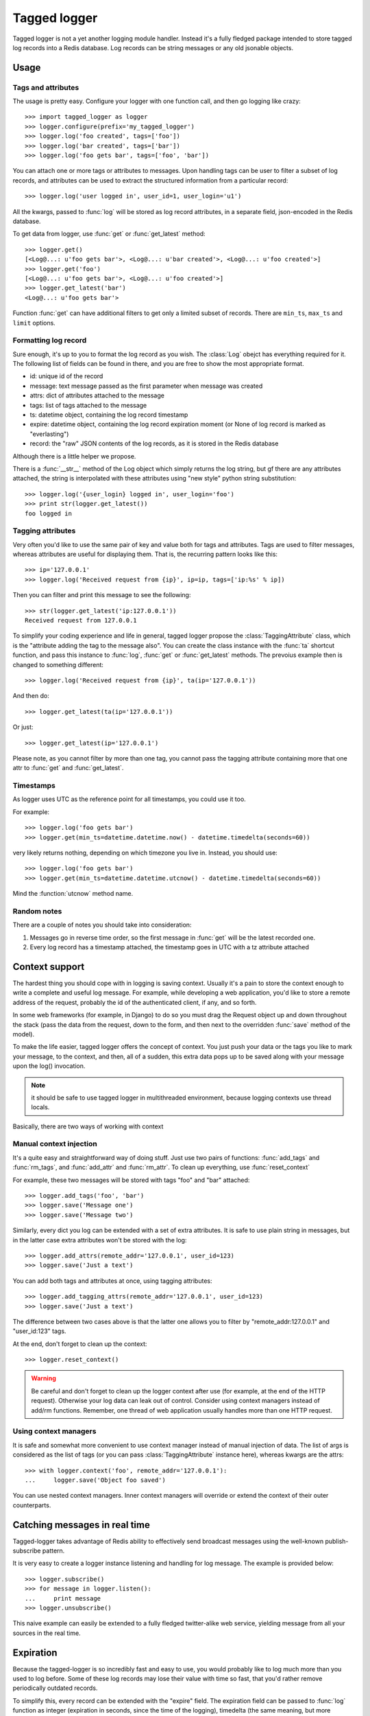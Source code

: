 Tagged logger
=============

Tagged logger is not a yet another logging module handler. Instead it's a fully
fledged package intended to store tagged log records into a Redis database.
Log records can be string messages or any old jsonable objects.

Usage
-----

Tags and attributes
````````````````````

The usage is pretty easy. Configure your logger with one function call, and then
go logging like crazy::

   >>> import tagged_logger as logger
   >>> logger.configure(prefix='my_tagged_logger')
   >>> logger.log('foo created', tags=['foo'])
   >>> logger.log('bar created', tags=['bar'])
   >>> logger.log('foo gets bar', tags=['foo', 'bar'])

You can attach one or more tags or attributes to messages. Upon handling tags
can be user to filter a subset of log records, and attributes can be
used to extract the structured information from a particular record::

   >>> logger.log('user logged in', user_id=1, user_login='u1')

All the kwargs, passed to :func:`log` will be stored as log record attributes,
in a separate field, json-encoded in the Redis database.

To get data from logger, use :func:`get` or :func:`get_latest` method::

   >>> logger.get()
   [<Log@...: u'foo gets bar'>, <Log@...: u'bar created'>, <Log@...: u'foo created'>]
   >>> logger.get('foo')
   [<Log@...: u'foo gets bar'>, <Log@...: u'foo created'>]
   >>> logger.get_latest('bar')
   <Log@...: u'foo gets bar'>


Function :func:`get` can have additional filters to get only a limited subset of
records. There are ``min_ts``, ``max_ts`` and ``limit`` options.

Formatting log record
`````````````````````

Sure enough, it's up to you to format the log record as you wish. The
:class:`Log` obejct has everything required for it. The following
list of fields can be found in there, and you are free to show the most
appropriate format.

- id: unique id of the record
- message: text message passed as the first parameter when message was created
- attrs: dict of attributes attached to the message
- tags: list of tags attached to the message
- ts: datetime object, containing the log record timestamp
- expire: datetime object, containing the log record expiration moment
  (or None of log record is marked as "everlasting")
- record: the "raw" JSON contents of the log records, as it is stored in the
  Redis database

Although there is a little helper we propose.

There is a :func:`__str__` method of the Log object which simply returns the
log string, but gf there are any attributes attached, the string is interpolated
with these attributes using "new style" python string substitution::

   >>> logger.log('{user_login} logged in', user_login='foo')
   >>> print str(logger.get_latest())
   foo logged in


Tagging attributes
``````````````````

Very often you'd like to use the same pair of key and value both for tags and
attributes. Tags are used to filter messages, whereas attributes are useful
for displaying them. That is, the recurring pattern looks like this::

   >>> ip='127.0.0.1'
   >>> logger.log('Received request from {ip}', ip=ip, tags=['ip:%s' % ip])

Then you can filter and print this message to see the following::

   >>> str(logger.get_latest('ip:127.0.0.1'))
   Received request from 127.0.0.1

To simplify your coding experience and life in general, tagged logger propose
the :class:`TaggingAttribute` class, which is the "attribute adding the tag to
the message also". You can create the class instance with the :func:`ta`
shortcut function, and pass this instance to :func:`log`, :func:`get` or
:func:`get_latest` methods. The prevoius example then is changed to something
different::

   >>> logger.log('Received request from {ip}', ta(ip='127.0.0.1'))

And then do::

   >>> logger.get_latest(ta(ip='127.0.0.1'))

Or just::

   >>> logger.get_latest(ip='127.0.0.1')

Please note, as you cannot filter by more than one tag, you cannot pass the
tagging attribute containing more that one attr to :func:`get` and
:func:`get_latest`.


Timestamps
``````````

As logger uses UTC as the reference point for all timestamps, you could use it
too.

For example::

   >>> logger.log('foo gets bar')
   >>> logger.get(min_ts=datetime.datetime.now() - datetime.timedelta(seconds=60))

very likely returns nothing, depending on which timezone you live in. Instead,
you should use::

   >>> logger.log('foo gets bar')
   >>> logger.get(min_ts=datetime.datetime.utcnow() - datetime.timedelta(seconds=60))

Mind the :function:`utcnow` method name.

Random notes
````````````

There are a couple of notes you should take into consideration:

1. Messages go in reverse time order, so the first message in :func:`get` will
   be the latest recorded one.
2. Every log record has a timestamp attached, the timestamp goes in UTC with a
   tz attribute attached


Context support
---------------

The hardest thing you should cope with in logging is saving context. Usually
it's a pain to store the context enough to write a complete and useful log message.
For example, while developing a web application, you'd like to store a remote
address of the request, probably the id of the authenticated client, if any,
and so forth.

In some web frameworks (for example, in Django) to do so you must drag the
Request object up and down throughout the stack (pass the data from the request,
down to the form, and then next to the overridden :func:`save` method of the
model).

To make the life easier, tagged logger offers the concept of context. You just
push your data or the tags you like to mark your message, to the context, and
then, all of a sudden, this extra data pops up to be saved along with your
message upon the log() invocation.

.. note:: it should be safe to use tagged logger in multithreaded environment,
          because logging contexts use thread locals.

Basically, there are two ways of working with context


Manual context injection
````````````````````````

It's a quite easy and straightforward way of doing stuff. Just use two pairs of
functions: :func:`add_tags` and :func:`rm_tags`, and :func:`add_attr`
and :func:`rm_attr`. To clean up everything, use :func:`reset_context`

For example, these two messages will be stored with tags "foo" and "bar"
attached::

    >>> logger.add_tags('foo', 'bar')
    >>> logger.save('Message one')
    >>> logger.save('Message two')

Similarly, every dict you log can be extended with a set of extra attributes.
It is safe to use plain string in messages, but in the latter case extra
attributes won't be stored with the log::

    >>> logger.add_attrs(remote_addr='127.0.0.1', user_id=123)
    >>> logger.save('Just a text')

You can add both tags and attributes at once, using tagging attributes::

   >>> logger.add_tagging_attrs(remote_addr='127.0.0.1', user_id=123)
   >>> logger.save('Just a text')

The difference between two cases above is that the latter one allows you to
filter by "remote_addr:127.0.0.1" and "user_id:123" tags.

At the end, don't forget to clean up the context::

    >>> logger.reset_context()


.. warning:: Be careful and don't forget to clean up the logger context after
             use (for example, at the end of the HTTP request). Otherwise your
             log data can leak out of control. Consider using context managers
             instead of add/rm functions. Remember, one thread of web
             application usually handles more than one HTTP request.

Using context managers
``````````````````````

It is safe and somewhat more convenient to use context manager instead of
manual injection of data. The list of args is considered as the list of tags
(or you can pass :class:`TaggingAttribute` instance here), whereas kwargs are
the attrs::

    >>> with logger.context('foo', remote_addr='127.0.0.1'):
    ...     logger.save('Object foo saved')


You can use nested context managers. Inner context managers will override or
extend the context of their outer counterparts.


Catching messages in real time
------------------------------

Tagged-logger takes advantage of Redis ability to effectively send broadcast
messages using the well-known publish-subscribe pattern.

It is very easy to create a logger instance listening and handling for log
message. The example is provided below::

   >>> logger.subscribe()
   >>> for message in logger.listen():
   ...     print message
   >>> logger.unsubscribe()

This naive example can easily be extended to a fully fledged twitter-alike web
service, yielding message from all your sources in the real time.

Expiration
----------

Because the tagged-logger is so incredibly fast and easy to use, you would
probably like to log much more than you used to log before. Some of these
log records may lose their value with time so fast, that you'd rather remove
periodically outdated records.

To simplify this, every record can be extended with the "expire" field. The
expiration field can be passed to :func:`log` function as integer
(expiration in seconds, since the time of the logging), timedelta (the same
meaning, but more convenient with bigger timespans) or as the absolute value
with the :class:`datetime.datetime` instance::

   >>> logger.log('expire in one hour', expire=3600)
   >>> logger.log('expire in one hour', expire=datetime.timedelta(hours=1))
   >>> logger.log('expire on the day of doom',
                   expire=datetime.datetime(2012, 12, 21))

Although the outdated records won't be removed automatically, and it's your
code which should periodically launch the cleaning process::

   >>> logger.expire()

Additionally, you would probably like not to remove these log messages, but
to archive them instead. In this case, you could pass additional optional
parameter to the function. This parameter is a callable which will be invoked
for every record just before the removal.

See the example below::

   >>> archive = []
   >>> def do_archive(record):
   ...     archive.append(record)
   >>> logger.expire(archive_func=do_archive)

Additionally, you can pass the :param:`archive_func` to the logger initializer::

   >>> logger.configure(archive_func=do_archive)


Behind the scenes
-----------------

Tagged logger stores messages in Redis database. Every log message has unique
id, and this id (instead of the whole message itself) stores in several "flows",
identified by their tags. Currently we use following keys:

- ``<prefix>:counter`` --- counter/generator of unique ids
- ``<prefix>:msg:<id>`` --- keys to store messages (messages are encoded in
  JSON format)
- ``<prefix>:flow:<tag>`` --- keys for flows for given tags.
- ``<prefix>:flow:__all__`` --- key for a special flow storing all available log
  messages
- ``<prefix>:flow:__expire__`` --- key for a special flow storing log messages
  to be removed on expiration.

Flow is based on sorted sets indexed by timestamp. That's why :func:`get`
operations with time-based limits are so fast (the processing time is estimated
as O(log n) where n is the total number of records in the flow).

The expiration flow uses expiration timestamps as the score value.

